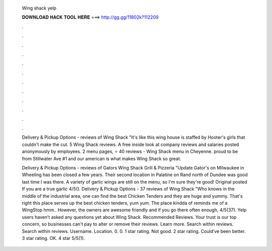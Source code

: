   Wing shack yelp
  
  
  
  𝐃𝐎𝐖𝐍𝐋𝐎𝐀𝐃 𝐇𝐀𝐂𝐊 𝐓𝐎𝐎𝐋 𝐇𝐄𝐑𝐄 ===> http://gg.gg/11802k?112209
  
  
  
  .
  
  
  
  .
  
  
  
  .
  
  
  
  .
  
  
  
  .
  
  
  
  .
  
  
  
  .
  
  
  
  .
  
  
  
  .
  
  
  
  .
  
  
  
  .
  
  
  
  .
  
  Delivery & Pickup Options - reviews of Wing Shack "It's like this wing house is staffed by Hooter's girls that couldn't make the cut. 5 Wing Shack reviews. A free inside look at company reviews and salaries posted anonymously by employees. 2 menu pages, ⭐ 40 reviews - Wing Shack menu in Cheyenne. proud to be from Stillwater Ave #1 and our american is what makes Wing Shack so great.
  
  Delivery & Pickup Options - reviews of Gators Wing Shack Grill & Pizzeria "Update Gator's on Milwaukee in Wheeling has been closed a few years. Their second location in Palatine on Rand north of Dundee was good last time I was there. A variety of garlic wings are still on the menu, so I'm sure they're good! Original posted If you are a true garlic 4/5(). Delivery & Pickup Options - 37 reviews of Wing Shack "Who knows in the middle of the industrial area, one can find the best Chicken Tenders and they are huge and yummy. That's right this place serves up the best chicken tenders, yum yum. The place kindda of reminds me of a WingStop hmm.. However, the owners are awesome friendly and if you go there often enough, 4/5(37). Yelp users haven’t asked any questions yet about Wing Shack. Recommended Reviews. Your trust is our top concern, so businesses can't pay to alter or remove their reviews. Learn more. Search within reviews. Search within reviews. Username. Location. 0. 0. 1 star rating. Not good. 2 star rating. Could’ve been better. 3 star rating. OK. 4 star 5/5(1).
